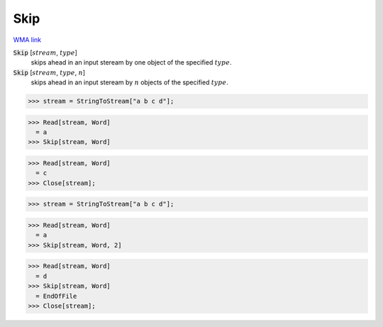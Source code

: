 Skip
====

`WMA link <https://reference.wolfram.com/language/ref/Skip.html>`_


:code:`Skip` [:math:`stream`, :math:`type`]
    skips ahead in an input steream by one object of the specified :math:`type`.

:code:`Skip` [:math:`stream`, :math:`type`, :math:`n`]
    skips ahead in an input steream by :math:`n` objects of the specified :math:`type`.





>>> stream = StringToStream["a b c d"];

>>> Read[stream, Word]
  = a
>>> Skip[stream, Word]

>>> Read[stream, Word]
  = c
>>> Close[stream];

>>> stream = StringToStream["a b c d"];

>>> Read[stream, Word]
  = a
>>> Skip[stream, Word, 2]

>>> Read[stream, Word]
  = d
>>> Skip[stream, Word]
  = EndOfFile
>>> Close[stream];


